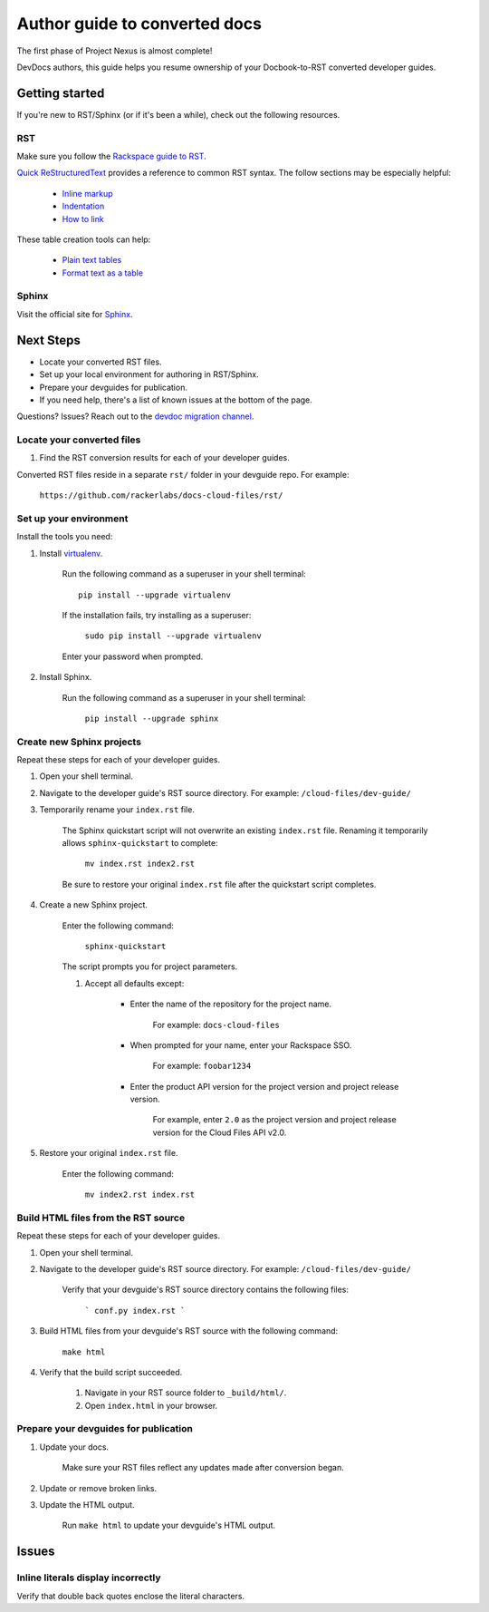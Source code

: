 ==============================
Author guide to converted docs
==============================

The first phase of Project Nexus is almost complete! 

DevDocs authors, this guide helps you resume ownership of your Docbook-to-RST converted developer guides.

Getting started
~~~~~~~~~~~~~~~

If you're new to RST/Sphinx (or if it's been a while), check out the following resources.

RST
---

Make sure you follow the `Rackspace guide to RST`_.

`Quick ReStructuredText`_ provides a reference to common RST syntax. The follow sections may be especially helpful:

    - `Inline markup`_

    - `Indentation`_

    - `How to link`_

These table creation tools can help:

    - `Plain text tables`_

    - `Format text as a table`_

.. _Rackspace guide to RST: https://one.rackspace.com/pages/viewpage.action?title=RST&spaceKey=devdoc
.. _Quick ReStructuredText: http://docutils.sourceforge.net/docs/user/rst/quickref.html

.. _Inline markup: http://docutils.sourceforge.net/docs/user/rst/quickref.html#inline-markup
.. _Indentation: http://docutils.sourceforge.net/docs/user/rst/quickref.html#block-quotes
.. _How to link: http://docutils.sourceforge.net/docs/user/rst/quickref.html#hyperlink-targets

.. _Plain text tables: http://www.tablesgenerator.com/text_tables
.. _Format text as a table: http://www.sensefulsolutions.com/2010/10/format-text-as-table.html

Sphinx
------

Visit the official site for `Sphinx`_.

.. _Sphinx: http://sphinx-doc.org/ 

Next Steps
~~~~~~~~~~

- Locate your converted RST files.

- Set up your local environment for authoring in RST/Sphinx.

- Prepare your devguides for publication.

- If you need help, there's a list of known issues at the bottom of the page.

Questions? Issues? Reach out to the `devdoc migration channel`_.

.. _devdoc migration channel: https://rackdx.slack.com/messages/devdoc-migration/

Locate your converted files
---------------------------

#. Find the RST conversion results for each of your developer guides.

Converted RST files reside in a separate ``rst/`` folder in your devguide repo. For example:

        ``https://github.com/rackerlabs/docs-cloud-files/rst/``

Set up your environment
-----------------------

Install the tools you need:

#. Install `virtualenv <https://pypi.python.org/pypi/virtualenv>`_.

    Run the following command as a superuser in your shell terminal::

        pip install --upgrade virtualenv

    If the installation fails, try installing as a superuser:

        ``sudo pip install --upgrade virtualenv``

    Enter your password when prompted.

#. Install Sphinx.

    Run the following command as a superuser in your shell terminal:

        ``pip install --upgrade sphinx``

Create new Sphinx projects
--------------------------

Repeat these steps for each of your developer guides.

#. Open your shell terminal.

#. Navigate to the developer guide's RST source directory. For example: ``/cloud-files/dev-guide/``

#. Temporarily rename your ``index.rst`` file.

    The Sphinx quickstart script will not overwrite an existing ``index.rst`` file. Renaming it temporarily allows ``sphinx-quickstart`` to complete:

        ``mv index.rst index2.rst``

    Be sure to restore your original ``index.rst`` file after the quickstart script completes.

#. Create a new Sphinx project.

    Enter the following command:

        ``sphinx-quickstart``

    The script prompts you for project parameters.

    #. Accept all defaults except: 

        - Enter the name of the repository for the project name.

            For example: ``docs-cloud-files``

        - When prompted for your name, enter your Rackspace SSO.

            For example: ``foobar1234``

        - Enter the product API version for the project version and project release version.

            For example, enter ``2.0`` as the project version and project release version for the Cloud Files API v2.0.

#. Restore your original ``index.rst`` file.

    Enter the following command:

        ``mv index2.rst index.rst``

Build HTML files from the RST source
------------------------------------

Repeat these steps for each of your developer guides.

#. Open your shell terminal.

#. Navigate to the developer guide's RST source directory. For example: ``/cloud-files/dev-guide/``

    Verify that your devguide's RST source directory contains the following files:

        ```
        conf.py
        index.rst
        ```

#. Build HTML files from your devguide's RST source with the following command:

    ``make html``

#. Verify that the build script succeeded.

    #. Navigate in your RST source folder to ``_build/html/``.

    #. Open ``index.html`` in your browser.

Prepare your devguides for publication
--------------------------------------

#. Update your docs.

    Make sure your RST files reflect any updates made after conversion began.

#. Update or remove broken links.

#. Update the HTML output.

    Run ``make html`` to update your devguide's HTML output.

Issues
~~~~~~

Inline literals display incorrectly
-----------------------------------

Verify that double back quotes enclose the literal characters.

